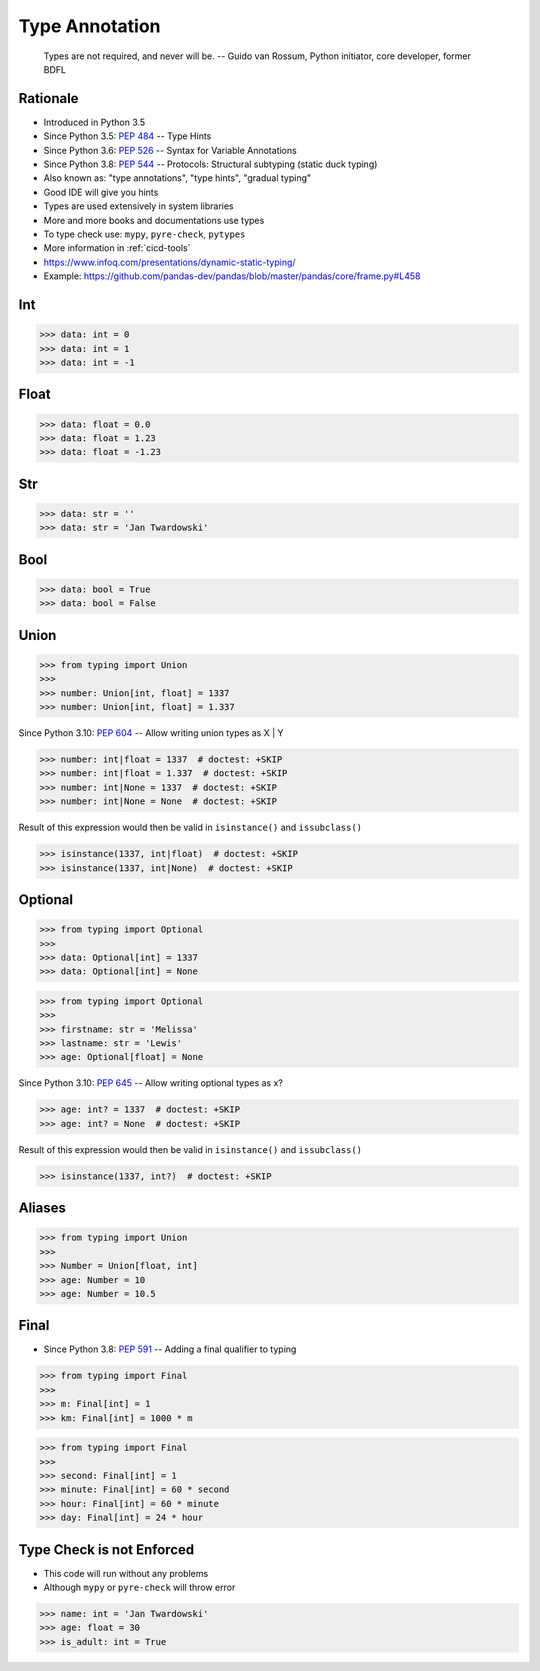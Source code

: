 ***************
Type Annotation
***************


.. epigraph::

    Types are not required, and never will be.
    -- Guido van Rossum, Python initiator, core developer, former BDFL


Rationale
=========
* Introduced in Python 3.5
* Since Python 3.5: :pep:`484` -- Type Hints
* Since Python 3.6: :pep:`526` -- Syntax for Variable Annotations
* Since Python 3.8: :pep:`544` -- Protocols: Structural subtyping (static duck typing)
* Also known as: "type annotations", "type hints", "gradual typing"
* Good IDE will give you hints
* Types are used extensively in system libraries
* More and more books and documentations use types
* To type check use: ``mypy``, ``pyre-check``, ``pytypes``
* More information in :ref:`cicd-tools`
* https://www.infoq.com/presentations/dynamic-static-typing/
* Example: https://github.com/pandas-dev/pandas/blob/master/pandas/core/frame.py#L458

Int
===
>>> data: int = 0
>>> data: int = 1
>>> data: int = -1


Float
=====
>>> data: float = 0.0
>>> data: float = 1.23
>>> data: float = -1.23


Str
===
>>> data: str = ''
>>> data: str = 'Jan Twardowski'


Bool
====
>>> data: bool = True
>>> data: bool = False


Union
=====
>>> from typing import Union
>>>
>>> number: Union[int, float] = 1337
>>> number: Union[int, float] = 1.337

Since Python 3.10: :pep:`604` -- Allow writing union types as X | Y

>>> number: int|float = 1337  # doctest: +SKIP
>>> number: int|float = 1.337  # doctest: +SKIP
>>> number: int|None = 1337  # doctest: +SKIP
>>> number: int|None = None  # doctest: +SKIP

Result of this expression would then be valid in ``isinstance()`` and ``issubclass()``

>>> isinstance(1337, int|float)  # doctest: +SKIP
>>> isinstance(1337, int|None)  # doctest: +SKIP


Optional
========
>>> from typing import Optional
>>>
>>> data: Optional[int] = 1337
>>> data: Optional[int] = None

>>> from typing import Optional
>>>
>>> firstname: str = 'Melissa'
>>> lastname: str = 'Lewis'
>>> age: Optional[float] = None

Since Python 3.10: :pep:`645` -- Allow writing optional types as x?

>>> age: int? = 1337  # doctest: +SKIP
>>> age: int? = None  # doctest: +SKIP

Result of this expression would then be valid in ``isinstance()`` and ``issubclass()``

>>> isinstance(1337, int?)  # doctest: +SKIP


Aliases
=======
>>> from typing import Union
>>>
>>> Number = Union[float, int]
>>> age: Number = 10
>>> age: Number = 10.5


Final
=====
* Since Python 3.8: :pep:`591` -- Adding a final qualifier to typing

>>> from typing import Final
>>>
>>> m: Final[int] = 1
>>> km: Final[int] = 1000 * m

>>> from typing import Final
>>>
>>> second: Final[int] = 1
>>> minute: Final[int] = 60 * second
>>> hour: Final[int] = 60 * minute
>>> day: Final[int] = 24 * hour


Type Check is not Enforced
==========================
* This code will run without any problems
* Although ``mypy`` or ``pyre-check`` will throw error

>>> name: int = 'Jan Twardowski'
>>> age: float = 30
>>> is_adult: int = True
